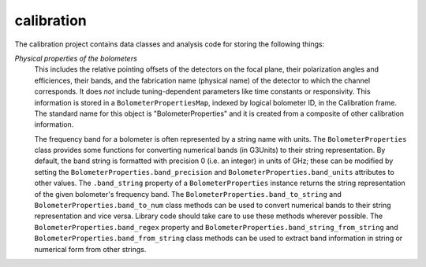-----------
calibration
-----------

The calibration project contains data classes and analysis code for storing the following things:

*Physical properties of the bolometers*
	This includes the relative pointing offsets of the detectors on the focal plane, their polarization angles and efficiences, their bands, and the fabrication name (physical name) of the detector to which the channel corresponds. It does *not* include tuning-dependent parameters like time constants or responsivity. This information is stored in a ``BolometerPropertiesMap``, indexed by logical bolometer ID, in the Calibration frame. The standard name for this object is "BolometerProperties" and it is created from a composite of other calibration information.

	The frequency band for a bolometer is often represented by a string name with units.  The ``BolometerProperties`` class provides some functions for converting numerical bands (in G3Units) to their string representation.  By default, the band string is formatted with precision 0 (i.e. an integer) in units of GHz; these can be modified by setting the ``BolometerProperties.band_precision`` and ``BolometerProperties.band_units`` attributes to other values.  The ``.band_string`` property of a ``BolometerProperties`` instance returns the string representation of the given bolometer's frequency band.  The ``BolometerProperties.band_to_string`` and ``BolometerProperties.band_to_num`` class methods can be used to convert numerical bands to their string representation and vice versa.  Library code should take care to use these methods wherever possible.  The ``BolometerProperties.band_regex`` property and ``BolometerProperties.band_string_from_string`` and ``BolometerProperties.band_from_string`` class methods can be used to extract band information in string or numerical form from other strings.
